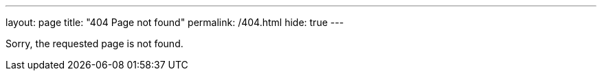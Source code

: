 ---
layout: page
title: "404 Page not found"
permalink: /404.html
hide: true
---

Sorry, the requested page is not found.
